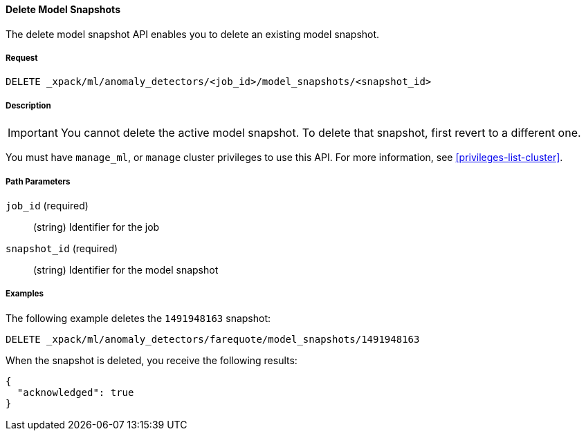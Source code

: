 [[ml-delete-snapshot]]
==== Delete Model Snapshots

The delete model snapshot API enables you to delete an existing model snapshot.

===== Request

`DELETE _xpack/ml/anomaly_detectors/<job_id>/model_snapshots/<snapshot_id>`


===== Description

IMPORTANT: You cannot delete the active model snapshot. To delete that snapshot,
first revert to a different one.

You must have `manage_ml`, or `manage` cluster privileges to use this API.
For more information, see <<privileges-list-cluster>>.

//TBD: Where do you see restorePriority? Per old docs, the active model snapshot
//is "...the snapshot with the highest restorePriority".

===== Path Parameters

`job_id` (required)::
  (string) Identifier for the job

`snapshot_id` (required)::
  (string) Identifier for the model snapshot
////
===== Responses

200
(EmptyResponse) The cluster has been successfully deleted
404
(BasicFailedReply) The cluster specified by {cluster_id} cannot be found (code: clusters.cluster_not_found)
412
(BasicFailedReply) The Elasticsearch cluster has not been shutdown yet (code: clusters.cluster_plan_state_error)

////
===== Examples

The following example deletes the `1491948163` snapshot:

[source,js]
--------------------------------------------------
DELETE _xpack/ml/anomaly_detectors/farequote/model_snapshots/1491948163
--------------------------------------------------
// CONSOLE
// TEST[skip:todo]

When the snapshot is deleted, you receive the following results:

----
{
  "acknowledged": true
}
----
